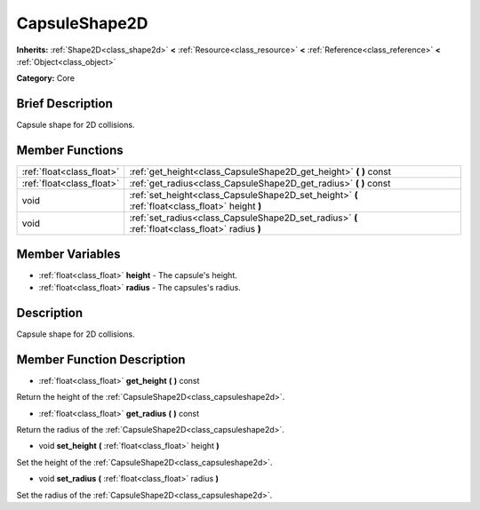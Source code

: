 .. Generated automatically by doc/tools/makerst.py in Godot's source tree.
.. DO NOT EDIT THIS FILE, but the CapsuleShape2D.xml source instead.
.. The source is found in doc/classes or modules/<name>/doc_classes.

.. _class_CapsuleShape2D:

CapsuleShape2D
==============

**Inherits:** :ref:`Shape2D<class_shape2d>` **<** :ref:`Resource<class_resource>` **<** :ref:`Reference<class_reference>` **<** :ref:`Object<class_object>`

**Category:** Core

Brief Description
-----------------

Capsule shape for 2D collisions.

Member Functions
----------------

+----------------------------+---------------------------------------------------------------------------------------------------+
| :ref:`float<class_float>`  | :ref:`get_height<class_CapsuleShape2D_get_height>`  **(** **)** const                             |
+----------------------------+---------------------------------------------------------------------------------------------------+
| :ref:`float<class_float>`  | :ref:`get_radius<class_CapsuleShape2D_get_radius>`  **(** **)** const                             |
+----------------------------+---------------------------------------------------------------------------------------------------+
| void                       | :ref:`set_height<class_CapsuleShape2D_set_height>`  **(** :ref:`float<class_float>` height  **)** |
+----------------------------+---------------------------------------------------------------------------------------------------+
| void                       | :ref:`set_radius<class_CapsuleShape2D_set_radius>`  **(** :ref:`float<class_float>` radius  **)** |
+----------------------------+---------------------------------------------------------------------------------------------------+

Member Variables
----------------

- :ref:`float<class_float>` **height** - The capsule's height.
- :ref:`float<class_float>` **radius** - The capsules's radius.

Description
-----------

Capsule shape for 2D collisions.

Member Function Description
---------------------------

.. _class_CapsuleShape2D_get_height:

- :ref:`float<class_float>`  **get_height**  **(** **)** const

Return the height of the :ref:`CapsuleShape2D<class_capsuleshape2d>`.

.. _class_CapsuleShape2D_get_radius:

- :ref:`float<class_float>`  **get_radius**  **(** **)** const

Return the radius of the :ref:`CapsuleShape2D<class_capsuleshape2d>`.

.. _class_CapsuleShape2D_set_height:

- void  **set_height**  **(** :ref:`float<class_float>` height  **)**

Set the height of the :ref:`CapsuleShape2D<class_capsuleshape2d>`.

.. _class_CapsuleShape2D_set_radius:

- void  **set_radius**  **(** :ref:`float<class_float>` radius  **)**

Set the radius of the :ref:`CapsuleShape2D<class_capsuleshape2d>`.


